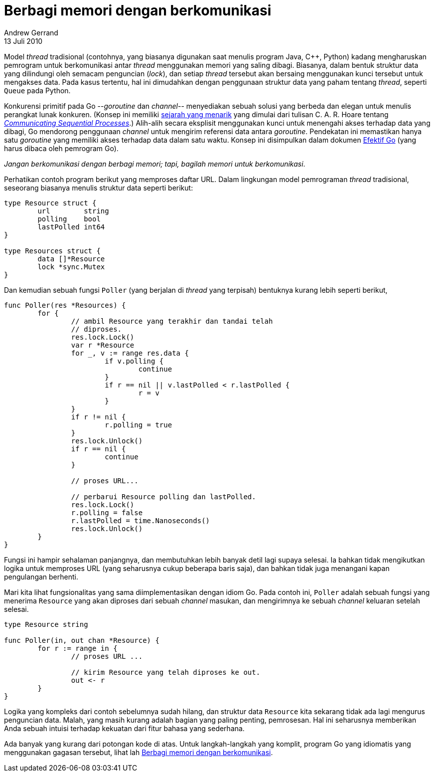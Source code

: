 = Berbagi memori dengan berkomunikasi
Andrew Gerrand
13 Juli 2010

Model _thread_ tradisional (contohnya, yang biasanya digunakan saat
menulis program Java, C++, Python) kadang mengharuskan pemrogram
untuk berkomunikasi antar _thread_ menggunakan memori yang saling
dibagi.
Biasanya, dalam bentuk struktur data yang dilindungi oleh semacam
penguncian (_lock_), dan setiap _thread_ tersebut akan bersaing
menggunakan kunci tersebut untuk mengakses data.
Pada kasus tertentu, hal ini dimudahkan dengan penggunaan struktur
data yang paham tentang _thread_, seperti `Queue` pada Python.

Konkurensi primitif pada Go --_goroutine_ dan _channel_-- menyediakan
sebuah solusi yang berbeda dan elegan untuk menulis perangkat lunak
konkuren.
(Konsep ini memiliki
https://swtch.com/~rsc/thread/[sejarah yang menarik^]
yang dimulai dari tulisan C. A. R. Hoare tentang
http://www.usingcsp.com/[_Communicating Sequential Processes_^].)
Alih-alih secara eksplisit menggunakan kunci untuk menengahi akses
terhadap data yang dibagi, Go mendorong penggunaan _channel_ untuk
mengirim referensi data antara _goroutine_.
Pendekatan ini memastikan hanya satu _goroutine_ yang memiliki akses
terhadap data dalam satu waktu.
Konsep ini disimpulkan dalam dokumen
https://go.dev/doc/effective_go.html[Efektif Go^]
(yang harus dibaca oleh pemrogram Go).

_Jangan berkomunikasi dengan berbagi memori; tapi, bagilah memori
untuk berkomunikasi_.

Perhatikan contoh program berikut yang memproses daftar URL.
Dalam lingkungan model pemrograman _thread_ tradisional, seseorang
biasanya menulis struktur data seperti berikut:

----
type Resource struct {
	url        string
	polling    bool
	lastPolled int64
}

type Resources struct {
	data []*Resource
	lock *sync.Mutex
}
----

Dan kemudian sebuah fungsi `Poller` (yang berjalan di _thread_ yang
terpisah) bentuknya kurang lebih seperti berikut,

----
func Poller(res *Resources) {
	for {
		// ambil Resource yang terakhir dan tandai telah
		// diproses.
		res.lock.Lock()
		var r *Resource
		for _, v := range res.data {
			if v.polling {
				continue
			}
			if r == nil || v.lastPolled < r.lastPolled {
				r = v
			}
		}
		if r != nil {
			r.polling = true
		}
		res.lock.Unlock()
		if r == nil {
			continue
		}

		// proses URL...

		// perbarui Resource polling dan lastPolled.
		res.lock.Lock()
		r.polling = false
		r.lastPolled = time.Nanoseconds()
		res.lock.Unlock()
	}
}
----

Fungsi ini hampir sehalaman panjangnya, dan membutuhkan lebih banyak
detil lagi supaya selesai.
Ia bahkan tidak mengikutkan logika untuk memproses URL (yang
seharusnya cukup beberapa baris saja), dan bahkan tidak juga menangani
kapan pengulangan berhenti.

Mari kita lihat fungsionalitas yang sama diimplementasikan dengan
idiom Go.
Pada contoh ini, `Poller` adalah sebuah fungsi yang menerima
`Resource` yang akan diproses dari sebuah _channel_ masukan, dan
mengirimnya ke sebuah _channel_ keluaran setelah selesai.

----
type Resource string

func Poller(in, out chan *Resource) {
	for r := range in {
		// proses URL ...

		// kirim Resource yang telah diproses ke out.
		out <- r
	}
}
----

Logika yang kompleks dari contoh sebelumnya sudah hilang, dan struktur
data `Resource` kita sekarang tidak ada lagi mengurus penguncian data.
Malah, yang masih kurang adalah bagian yang paling penting,
pemrosesan.
Hal ini seharusnya memberikan Anda sebuah intuisi terhadap kekuatan
dari fitur bahasa yang sederhana.

Ada banyak yang kurang dari potongan kode di atas.
Untuk langkah-langkah yang komplit, program Go yang idiomatis yang
menggunakan gagasan tersebut, lihat lah
https://go.dev/doc/codewalk/sharemem/[Berbagi memori dengan
berkomunikasi^].
